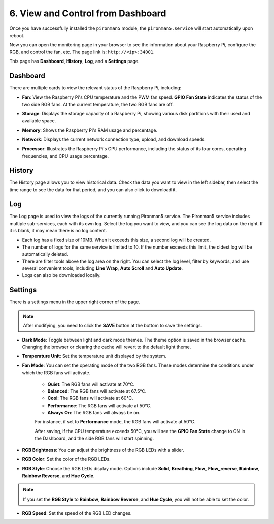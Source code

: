 
.. _view_control_dashboard:

6. View and Control from Dashboard
=========================================

Once you have successfully installed the ``pironman5`` module, the ``pironman5.service`` will start automatically upon reboot.

Now you can open the monitoring page in your browser to see the information about your Raspberry Pi, configure the RGB, and control the fan, etc. The page link is: ``http://<ip>:34001``.

This page has **Dashboard**, **History**, **Log**, and a **Settings** page.

.. image:: img/dashboard_tab.png

Dashboard
-----------------------

There are multiple cards to view the relevant status of the Raspberry Pi, including:

* **Fan**: View the Raspberry Pi's CPU temperature and the PWM fan speed. **GPIO Fan State** indicates the status of the two side RGB fans. At the current temperature, the two RGB fans are off.

.. image:: img/dashboard_pwm_fan.png
    :width: 600
    :align: center

* **Storage**: Displays the storage capacity of a Raspberry Pi, showing various disk partitions with their used and available space.

.. image:: img/dashboard_storage.png
    :width: 600
    :align: center

* **Memory**: Shows the Raspberry Pi's RAM usage and percentage.

.. image:: img/dashboard_memory.png
    :width: 600
    :align: center

* **Network**: Displays the current network connection type, upload, and download speeds.

.. image:: img/dashboard_network.png
    :width: 600
    :align: center

* **Processor**: Illustrates the Raspberry Pi's CPU performance, including the status of its four cores, operating frequencies, and CPU usage percentage.

.. image:: img/dashboard_processor.png
    :width: 600
    :align: center

History
--------------

The History page allows you to view historical data. Check the data you want to view in the left sidebar, then select the time range to see the data for that period, and you can also click to download it.

.. image:: img/dashboard_history.png
    :width: 700
    :align: center

Log
------------

The Log page is used to view the logs of the currently running Pironman5 service. The Pironman5 service includes multiple sub-services, each with its own log. Select the log you want to view, and you can see the log data on the right. If it is blank, it may mean there is no log content.

* Each log has a fixed size of 10MB. When it exceeds this size, a second log will be created.
* The number of logs for the same service is limited to 10. If the number exceeds this limit, the oldest log will be automatically deleted.
* There are filter tools above the log area on the right. You can select the log level, filter by keywords, and use several convenient tools, including **Line Wrap**, **Auto Scroll** and **Auto Update**.
* Logs can also be downloaded locally.

.. image:: img/dashboard_log.png
    :width: 600
    :align: center

Settings
-----------------

There is a settings menu in the upper right corner of the page. 

.. note::
    
    After modifying, you need to click the **SAVE** button at the bottom to save the settings.

.. image:: img/dashboard_settings.png
    :width: 600
    :align: center

* **Dark Mode**: Toggle between light and dark mode themes. The theme option is saved in the browser cache. Changing the browser or clearing the cache will revert to the default light theme.
* **Temperature Unit**: Set the temperature unit displayed by the system.
* **Fan Mode**: You can set the operating mode of the two RGB fans. These modes determine the conditions under which the RGB fans will activate.

    * **Quiet**: The RGB fans will activate at 70°C.
    * **Balanced**: The RGB fans will activate at 67.5°C.
    * **Cool**: The RGB fans will activate at 60°C.
    * **Performance**: The RGB fans will activate at 50°C.
    * **Always On**: The RGB fans will always be on.

    For instance, if set to **Performance** mode, the RGB fans will activate at 50°C.

    After saving, if the CPU temperature exceeds 50°C, you will see the **GPIO Fan State** change to ON in the Dashboard, and the side RGB fans will start spinning.

    .. image:: img/dashboard_rgbfan_on.png
        :width: 300
        :align: center

* **RGB Brightness**: You can adjust the brightness of the RGB LEDs with a slider.
* **RGB Color**: Set the color of the RGB LEDs.
* **RGB Style**: Choose the RGB LEDs display mode. Options include **Solid**, **Breathing**, **Flow**, **Flow_reverse**, **Rainbow**, **Rainbow Reverse**, and **Hue Cycle**.

.. note::

  If you set the **RGB Style** to **Rainbow**, **Rainbow Reverse**, and **Hue Cycle**, you will not be able to set the color.


* **RGB Speed**: Set the speed of the RGB LED changes.